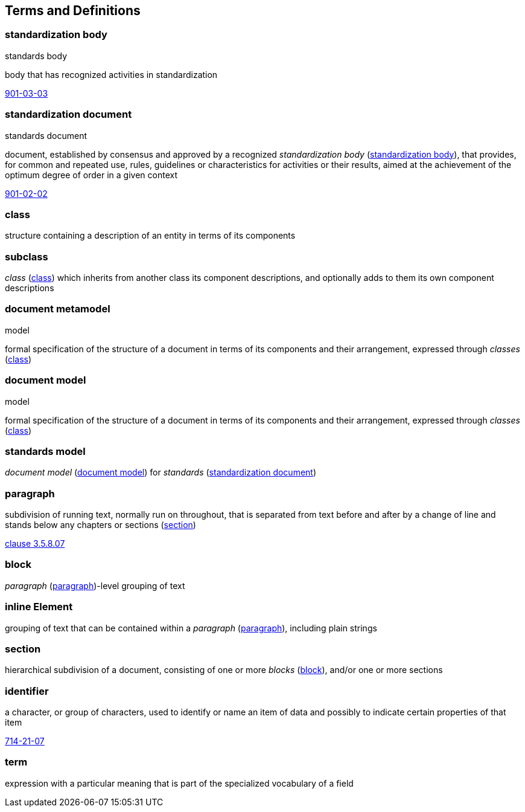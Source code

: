 
== Terms and Definitions

[[term-standardization-body]]
=== standardization body

[alt]#standards body#

body that has recognized activities in standardization

[.source]
<<IEV,901-03-03>>

[[term-standardization-document]]
=== standardization document

[alt]#standards document#

document, established by consensus and approved by a recognized _standardization body_ (<<term-standardization-body>>), that provides, for common and repeated use, rules, guidelines or characteristics for activities or their results, aimed at the achievement of the optimum degree of order in a given context

[.source]
<<IEV,901-02-02>>



////
model
conceptual data model
data model that represents an abstract view of the real world
Note 1 to entry: A conceptual model represents the human understanding of a system.
[SOURCE: ISO 11179-1:2004, definition 3.2.5]
ISO 23081-2:2009(en), 3.5


data model
graphical and/or lexical representation of data (3.2.6), specifying their properties, structure, and inter-relationships
ISO/IEC 11179-1:2015(en), 3.2.7

conceptual data model
data model (3.1.13.33) that represents an abstract view of the real world
Note 1 to entry: A conceptual model represents the human understanding of a system (3.1.1.13).
[SOURCE: ISO/IEC 11179-1:2015, definition 3.2.5]
Note 2 to entry: See also ISO 25964-1:2011; definition 2.14.
ISO 5127:2017(en), 3.1.13.34

data model
description of the organization of data (3.1.1.15) in a manner that reflects an information (3.1.1.16) structure
[SOURCE: ISO 28258:2013, definition 3.9]
ISO 5127:2017(en), 3.1.13.33

////

[[term-class]]
=== class

structure containing a description of an entity in terms of its components

=== subclass

_class_ (<<term-class>>) which inherits from another class its component descriptions, and optionally adds to them its own component descriptions

[[term-document-metamodel]]
=== document metamodel

[alt]#model#

formal specification of the structure of a document in terms of its components and their arrangement, expressed through _classes_ (<<term-class>>)


[[term-document-model]]
=== document model

[alt]#model#

formal specification of the structure of a document in terms of its components and their arrangement, expressed through _classes_ (<<term-class>>)

=== standards model

_document model_ (<<term-document-model>>) for _standards_ (<<term-standardization-document>>)

[[term-paragraph]]
=== paragraph

subdivision of running text, normally run on throughout, that is separated from text before and after by a change of line and stands below any chapters or sections (<<term-section>>)

[.source]
<<iso5127,clause 3.5.8.07>>

[[term-block]]
=== block

_paragraph_ (<<term-paragraph>>)-level grouping of text

=== inline Element

grouping of text that can be contained within a _paragraph_ (<<term-paragraph>>), including plain strings

[[term-section]]
=== section

hierarchical subdivision of a document, consisting of one or more _blocks_ (<<term-block>>), and/or one or more sections

=== identifier

a character, or group of characters, used to identify or name an item of data and possibly to indicate certain properties of that item

[.source]
<<IEV,714-21-07>>

=== term

expression with a particular meaning that is part of the specialized vocabulary of a field
